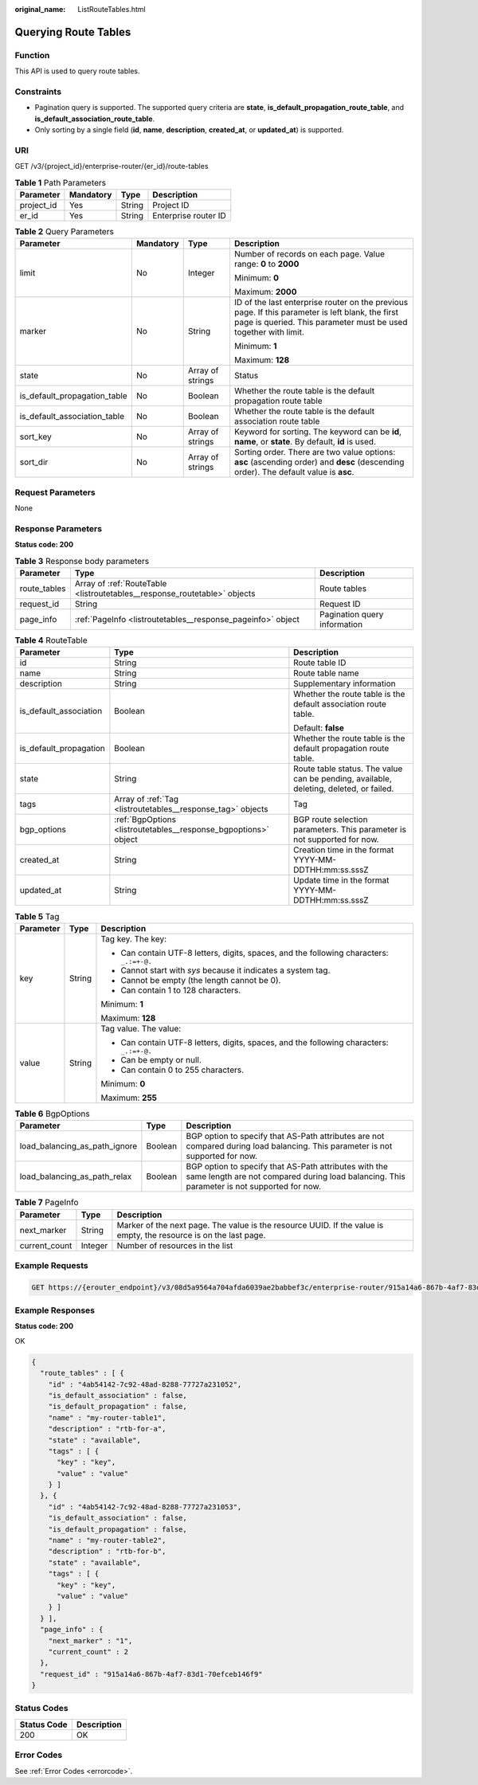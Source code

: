 :original_name: ListRouteTables.html

.. _ListRouteTables:

Querying Route Tables
=====================

Function
--------

This API is used to query route tables.

Constraints
-----------

-  Pagination query is supported. The supported query criteria are **state**, **is_default_propagation_route_table**, and **is_default_association_route_table**.

-  Only sorting by a single field (**id**, **name**, **description**, **created_at**, or **updated_at**) is supported.

URI
---

GET /v3/{project_id}/enterprise-router/{er_id}/route-tables

.. table:: **Table 1** Path Parameters

   ========== ========= ====== ====================
   Parameter  Mandatory Type   Description
   ========== ========= ====== ====================
   project_id Yes       String Project ID
   er_id      Yes       String Enterprise router ID
   ========== ========= ====== ====================

.. table:: **Table 2** Query Parameters

   +------------------------------+-----------------+------------------+---------------------------------------------------------------------------------------------------------------------------------------------------------------------+
   | Parameter                    | Mandatory       | Type             | Description                                                                                                                                                         |
   +==============================+=================+==================+=====================================================================================================================================================================+
   | limit                        | No              | Integer          | Number of records on each page. Value range: **0** to **2000**                                                                                                      |
   |                              |                 |                  |                                                                                                                                                                     |
   |                              |                 |                  | Minimum: **0**                                                                                                                                                      |
   |                              |                 |                  |                                                                                                                                                                     |
   |                              |                 |                  | Maximum: **2000**                                                                                                                                                   |
   +------------------------------+-----------------+------------------+---------------------------------------------------------------------------------------------------------------------------------------------------------------------+
   | marker                       | No              | String           | ID of the last enterprise router on the previous page. If this parameter is left blank, the first page is queried. This parameter must be used together with limit. |
   |                              |                 |                  |                                                                                                                                                                     |
   |                              |                 |                  | Minimum: **1**                                                                                                                                                      |
   |                              |                 |                  |                                                                                                                                                                     |
   |                              |                 |                  | Maximum: **128**                                                                                                                                                    |
   +------------------------------+-----------------+------------------+---------------------------------------------------------------------------------------------------------------------------------------------------------------------+
   | state                        | No              | Array of strings | Status                                                                                                                                                              |
   +------------------------------+-----------------+------------------+---------------------------------------------------------------------------------------------------------------------------------------------------------------------+
   | is_default_propagation_table | No              | Boolean          | Whether the route table is the default propagation route table                                                                                                      |
   +------------------------------+-----------------+------------------+---------------------------------------------------------------------------------------------------------------------------------------------------------------------+
   | is_default_association_table | No              | Boolean          | Whether the route table is the default association route table                                                                                                      |
   +------------------------------+-----------------+------------------+---------------------------------------------------------------------------------------------------------------------------------------------------------------------+
   | sort_key                     | No              | Array of strings | Keyword for sorting. The keyword can be **id**, **name**, or **state**. By default, **id** is used.                                                                 |
   +------------------------------+-----------------+------------------+---------------------------------------------------------------------------------------------------------------------------------------------------------------------+
   | sort_dir                     | No              | Array of strings | Sorting order. There are two value options: **asc** (ascending order) and **desc** (descending order). The default value is **asc**.                                |
   +------------------------------+-----------------+------------------+---------------------------------------------------------------------------------------------------------------------------------------------------------------------+

Request Parameters
------------------

None

Response Parameters
-------------------

**Status code: 200**

.. table:: **Table 3** Response body parameters

   +--------------+---------------------------------------------------------------------------+------------------------------+
   | Parameter    | Type                                                                      | Description                  |
   +==============+===========================================================================+==============================+
   | route_tables | Array of :ref:`RouteTable <listroutetables__response_routetable>` objects | Route tables                 |
   +--------------+---------------------------------------------------------------------------+------------------------------+
   | request_id   | String                                                                    | Request ID                   |
   +--------------+---------------------------------------------------------------------------+------------------------------+
   | page_info    | :ref:`PageInfo <listroutetables__response_pageinfo>` object               | Pagination query information |
   +--------------+---------------------------------------------------------------------------+------------------------------+

.. _listroutetables__response_routetable:

.. table:: **Table 4** RouteTable

   +------------------------+-----------------------------------------------------------------+----------------------------------------------------------------------------------------+
   | Parameter              | Type                                                            | Description                                                                            |
   +========================+=================================================================+========================================================================================+
   | id                     | String                                                          | Route table ID                                                                         |
   +------------------------+-----------------------------------------------------------------+----------------------------------------------------------------------------------------+
   | name                   | String                                                          | Route table name                                                                       |
   +------------------------+-----------------------------------------------------------------+----------------------------------------------------------------------------------------+
   | description            | String                                                          | Supplementary information                                                              |
   +------------------------+-----------------------------------------------------------------+----------------------------------------------------------------------------------------+
   | is_default_association | Boolean                                                         | Whether the route table is the default association route table.                        |
   |                        |                                                                 |                                                                                        |
   |                        |                                                                 | Default: **false**                                                                     |
   +------------------------+-----------------------------------------------------------------+----------------------------------------------------------------------------------------+
   | is_default_propagation | Boolean                                                         | Whether the route table is the default propagation route table.                        |
   +------------------------+-----------------------------------------------------------------+----------------------------------------------------------------------------------------+
   | state                  | String                                                          | Route table status. The value can be pending, available, deleting, deleted, or failed. |
   +------------------------+-----------------------------------------------------------------+----------------------------------------------------------------------------------------+
   | tags                   | Array of :ref:`Tag <listroutetables__response_tag>` objects     | Tag                                                                                    |
   +------------------------+-----------------------------------------------------------------+----------------------------------------------------------------------------------------+
   | bgp_options            | :ref:`BgpOptions <listroutetables__response_bgpoptions>` object | BGP route selection parameters. This parameter is not supported for now.               |
   +------------------------+-----------------------------------------------------------------+----------------------------------------------------------------------------------------+
   | created_at             | String                                                          | Creation time in the format YYYY-MM-DDTHH:mm:ss.sssZ                                   |
   +------------------------+-----------------------------------------------------------------+----------------------------------------------------------------------------------------+
   | updated_at             | String                                                          | Update time in the format YYYY-MM-DDTHH:mm:ss.sssZ                                     |
   +------------------------+-----------------------------------------------------------------+----------------------------------------------------------------------------------------+

.. _listroutetables__response_tag:

.. table:: **Table 5** Tag

   +-----------------------+-----------------------+------------------------------------------------------------------------------------------+
   | Parameter             | Type                  | Description                                                                              |
   +=======================+=======================+==========================================================================================+
   | key                   | String                | Tag key. The key:                                                                        |
   |                       |                       |                                                                                          |
   |                       |                       | -  Can contain UTF-8 letters, digits, spaces, and the following characters: ``_.:=+-@.`` |
   |                       |                       |                                                                                          |
   |                       |                       | -  Cannot start with *sys* because it indicates a system tag.                            |
   |                       |                       |                                                                                          |
   |                       |                       | -  Cannot be empty (the length cannot be 0).                                             |
   |                       |                       |                                                                                          |
   |                       |                       | -  Can contain 1 to 128 characters.                                                      |
   |                       |                       |                                                                                          |
   |                       |                       | Minimum: **1**                                                                           |
   |                       |                       |                                                                                          |
   |                       |                       | Maximum: **128**                                                                         |
   +-----------------------+-----------------------+------------------------------------------------------------------------------------------+
   | value                 | String                | Tag value. The value:                                                                    |
   |                       |                       |                                                                                          |
   |                       |                       | -  Can contain UTF-8 letters, digits, spaces, and the following characters: ``_.:=+-@.`` |
   |                       |                       |                                                                                          |
   |                       |                       | -  Can be empty or null.                                                                 |
   |                       |                       |                                                                                          |
   |                       |                       | -  Can contain 0 to 255 characters.                                                      |
   |                       |                       |                                                                                          |
   |                       |                       | Minimum: **0**                                                                           |
   |                       |                       |                                                                                          |
   |                       |                       | Maximum: **255**                                                                         |
   +-----------------------+-----------------------+------------------------------------------------------------------------------------------+

.. _listroutetables__response_bgpoptions:

.. table:: **Table 6** BgpOptions

   +-------------------------------+---------+-----------------------------------------------------------------------------------------------------------------------------------------------------+
   | Parameter                     | Type    | Description                                                                                                                                         |
   +===============================+=========+=====================================================================================================================================================+
   | load_balancing_as_path_ignore | Boolean | BGP option to specify that AS-Path attributes are not compared during load balancing. This parameter is not supported for now.                      |
   +-------------------------------+---------+-----------------------------------------------------------------------------------------------------------------------------------------------------+
   | load_balancing_as_path_relax  | Boolean | BGP option to specify that AS-Path attributes with the same length are not compared during load balancing. This parameter is not supported for now. |
   +-------------------------------+---------+-----------------------------------------------------------------------------------------------------------------------------------------------------+

.. _listroutetables__response_pageinfo:

.. table:: **Table 7** PageInfo

   +---------------+---------+-------------------------------------------------------------------------------------------------------------------+
   | Parameter     | Type    | Description                                                                                                       |
   +===============+=========+===================================================================================================================+
   | next_marker   | String  | Marker of the next page. The value is the resource UUID. If the value is empty, the resource is on the last page. |
   +---------------+---------+-------------------------------------------------------------------------------------------------------------------+
   | current_count | Integer | Number of resources in the list                                                                                   |
   +---------------+---------+-------------------------------------------------------------------------------------------------------------------+

Example Requests
----------------

.. code-block:: text

   GET https://{erouter_endpoint}/v3/08d5a9564a704afda6039ae2babbef3c/enterprise-router/915a14a6-867b-4af7-83d1-70efceb146f5/route-tables

Example Responses
-----------------

**Status code: 200**

OK

.. code-block::

   {
     "route_tables" : [ {
       "id" : "4ab54142-7c92-48ad-8288-77727a231052",
       "is_default_association" : false,
       "is_default_propagation" : false,
       "name" : "my-router-table1",
       "description" : "rtb-for-a",
       "state" : "available",
       "tags" : [ {
         "key" : "key",
         "value" : "value"
       } ]
     }, {
       "id" : "4ab54142-7c92-48ad-8288-77727a231053",
       "is_default_association" : false,
       "is_default_propagation" : false,
       "name" : "my-router-table2",
       "description" : "rtb-for-b",
       "state" : "available",
       "tags" : [ {
         "key" : "key",
         "value" : "value"
       } ]
     } ],
     "page_info" : {
       "next_marker" : "1",
       "current_count" : 2
     },
     "request_id" : "915a14a6-867b-4af7-83d1-70efceb146f9"
   }

Status Codes
------------

=========== ===========
Status Code Description
=========== ===========
200         OK
=========== ===========

Error Codes
-----------

See :ref:`Error Codes <errorcode>`.
